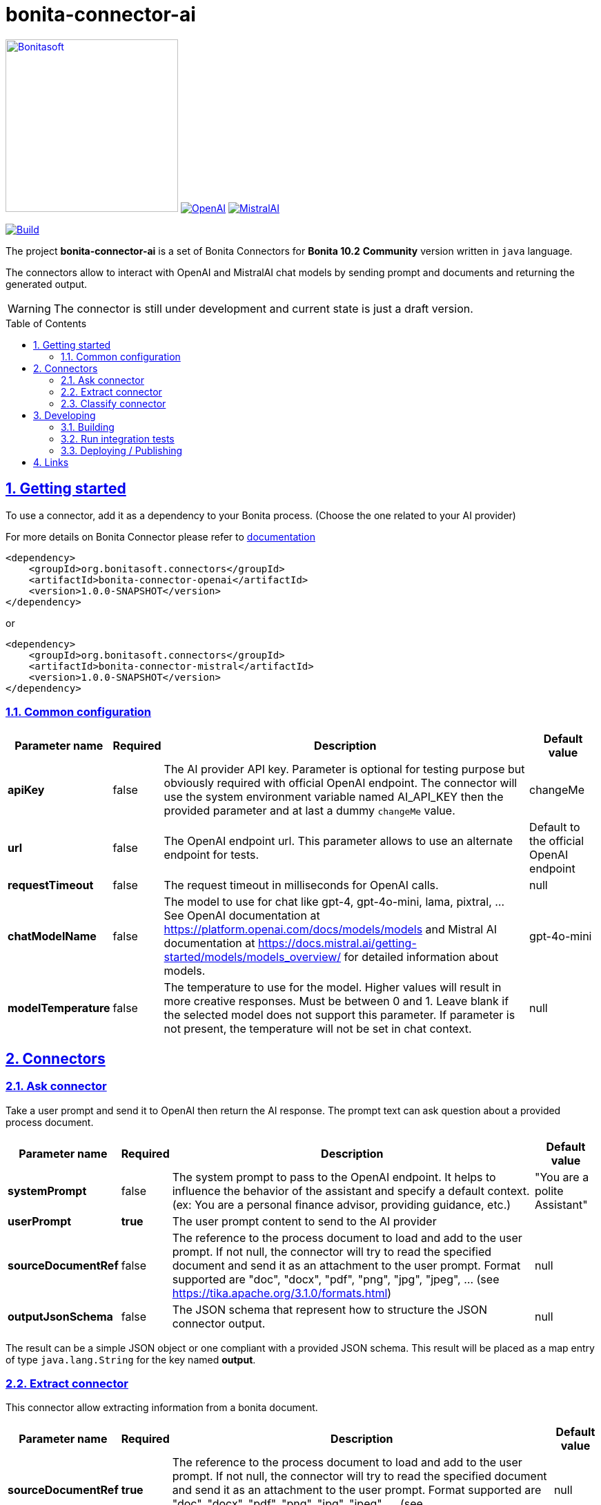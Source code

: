 :doctype: book
:toc: left
:toclevels: 3
:toc: macro
:sectnums:
:icons: font
:source-highlighter: highlightjs
:idprefix:
:idseparator: -
:sectlinks:
:sectanchors:
:linkcss: false

// Vars
:project-group-id: org.bonitasoft.connectors
:project-artifact-id: bonita-connector-ai
:project-version: 1.0.0-SNAPSHOT
:orga: bonitasoft
:uri-org: https://github.com/{orga}
:uri-repo: {uri-org}/{project-artifact-id}
:short-bonita-version: 10.2
:doc-url: https://documentation.bonitasoft.com/bonita/{short-bonita-version}
:java-version: 17
= {project-artifact-id}

image:bonitasoft-community.png[Bonitasoft,link="https://www.bonitasoft.com",width=250px]
image:./openai@2x.png[OpenAI,link="https://openai.com"] image:./mistralai@2x.png[MistralAI,link="https://mistral.ai"]


image:{uri-repo}/actions/workflows/build.yaml/badge.svg[Build,link="{uri-repo}/actions?query=build"]



The project **{project-artifact-id}** is a set of Bonita Connectors for **Bonita {short-bonita-version}**  **Community** version written in `java` language.

The connectors allow to interact with OpenAI and MistralAI chat models by sending prompt and documents and returning the generated output.

[WARNING]
====
The connector is still under development and current state is just a draft version.
====

toc::[]

== Getting started

To use a connector, add it as a dependency to your Bonita process. (Choose the one related to your AI provider)

For more details on Bonita Connector please refer to {doc-url}/connector-archetype[documentation]

[source,xml,subs="attributes+"]
----
<dependency>
    <groupId>org.bonitasoft.connectors</groupId>
    <artifactId>bonita-connector-openai</artifactId>
    <version>{project-version}</version>
</dependency>
----

or

[source,xml,subs="attributes+"]
----
<dependency>
    <groupId>org.bonitasoft.connectors</groupId>
    <artifactId>bonita-connector-mistral</artifactId>
    <version>{project-version}</version>
</dependency>
----

=== Common configuration

[caption=Configuration,options=autowidth]
|===
|Parameter name |Required |Description |Default value

|*apiKey*
|false
|The AI provider API key. Parameter is optional for testing purpose but obviously required with official OpenAI endpoint. The connector will use the system environment variable named AI_API_KEY then the provided parameter and at last a dummy `changeMe` value.
| changeMe

|*url*
|false
|The OpenAI endpoint url. This parameter allows to use an alternate endpoint for tests.
|Default to the official OpenAI endpoint

|*requestTimeout*
|false
|The request timeout in milliseconds for OpenAI calls.
|null

|*chatModelName*
|false
|The model to use for chat like gpt-4, gpt-4o-mini, lama, pixtral, ... See OpenAI documentation at https://platform.openai.com/docs/models/models and Mistral AI documentation at https://docs.mistral.ai/getting-started/models/models_overview/ for detailed information about models.
|gpt-4o-mini

|*modelTemperature*
|false
|The temperature to use for the model. Higher values will result in more creative responses. Must be between 0 and 1. Leave blank if the selected model does not support this parameter. If parameter is not present, the temperature will not be set in chat context.
|null
|===


== Connectors

=== Ask connector

Take a user prompt and send it to OpenAI then return the AI response. The prompt text can ask question about a provided process document.

[caption=Configuration,options=autowidth]
|===
|Parameter name |Required |Description |Default value

|*systemPrompt*
|false
|The system prompt to pass to the OpenAI endpoint.  It helps to influence the behavior of the assistant and specify a default context. (ex: You are a personal finance advisor, providing guidance, etc.)
|"You are a polite Assistant"

|*userPrompt*
|*true*
|The user prompt content to send to the AI provider
|

|*sourceDocumentRef*
|false
|The reference to the process document to load and add to the user prompt. If not null, the connector will try to read the specified document and send it as an attachment to the user prompt. Format supported are "doc", "docx", "pdf", "png", "jpg", "jpeg", ... (see https://tika.apache.org/3.1.0/formats.html)
|null

|*outputJsonSchema*
|false
|The JSON schema that represent how to structure the JSON connector output.
|null

|===

The result can be a simple JSON object or one compliant with a provided JSON schema.
This result will be placed as a map entry of type `java.lang.String` for the key named *output*.

=== Extract connector

This connector allow extracting information from a bonita document.

[caption=Configuration,options=autowidth]
|===
|Parameter name |Required |Description |Default value

|*sourceDocumentRef*
|*true*
|The reference to the process document to load and add to the user prompt. If not null, the connector will try to read the specified document  and send it as an attachment to the user prompt. Format supported are "doc", "docx", "pdf", "png", "jpg", "jpeg", ... (see https://tika.apache.org/3.1.0/formats.html)
|null

|*fieldsToExtract*
|false
|The list of fields to extract from the given document. The connector expect a list of String (like `List.of("firstName","lastName","address")`.
|null

|*outputJsonSchema*
|false
|The JSON schema that represent how to structure the JSON connector output. If a JSON schema is specified, the `fieldsToExtract` parameter is ignored.
|null

|===

IMPORTANT: You must provide at least one of `fieldsToExtract` or `outputJsonSchema` parameters.

The result can be a simple JSON object or one compliant with a provided JSON schema.
This connector result will be placed as a map entry of type `java.lang.String` for the key named *output*.

=== Classify connector

This connector allow to classify a bonita process document according to a list of category provided by the user.

[caption=Configuration,options=autowidth]
|===
|Parameter name |Required |Description |Default value

|*sourceDocumentRef*
|*true*
|The reference to the process document to load and add to the user prompt. If not null, the connector will try to read the specified document  and send it as an attachment to the user prompt. Format supported are "doc", "docx", "pdf", "png", "jpg", "jpeg", ... (see https://tika.apache.org/3.1.0/formats.html)
|null

|*categories*
|*true*
|The list of category used to classify the given document. The connector expect a list of String (like `List.of("RIB","ID",...)`.
It is recommended to add a default category if none other matches such as `Unknown`
|null

|===


The result is a JSON String such as the following sample.

.sample classification result
[source,json]
----
{
  "category": "xxx",
  "confidence": 0.9
}
----

The confidence score is defined as :

- [0.0..0.3]: Very uncertain or guessing
- [0.3..0.6]: Some uncertainty, potential ambiguity exists
- [0.6..0.8]: Reasonably certain, minor doubt
- [0.8..1.0]: Very certain, no doubt

This connector result will be placed as a map entry of type `java.lang.String` for the key named *output*.

== Developing
// _**TODO**_: Here's a brief introduction about what a developer must do in order to start developing the project further:

Prerequisite:

- Java ( **jdk {java-version}** or higher)
- Maven (optional if you chose to use https://github.com/takari/maven-wrapper[maven wrapper script] as archetype option)
- A Git client (optional but highly recommended)
- Docker and docker compose for integration tests

=== Building
// _**TODO**_: If your project needs some additional steps for the developer to build the project after some code changes, state them here:
The project is a standard maven project. For more details about Apache Maven, please refer to the https://maven.apache.org/guides/getting-started/[documentation]

[source,bash,subs=attributes]
----
git clone {uri-repo}.git
cd {project-artifact-id}/
./mwnw package
----

The build should produce connector packages a jar and zip archives under the modules `target/` folders.


=== Run integration tests

// _**TODO**_: Here again you should state what actually happens when the code above gets executed.

The connector needs an OpenAI endpoint up & running. A docker compose file is present in the root folder which starts
a https://ollama.com/[ollama] container that you can use as a local replacement of OpenAI provider.

Just issue `docker compose up -d` and ollama API will be available at `http://localhost:11434/v1`

NOTE: To download model use the following command `docker compose exec ollama bash -c 'ollama pull <model name>'`.  You can check the logs with `docker compose logs -f ollama` for more info.

Once ollama is ready, you can run integration tests using standard maven command and activating a dedicated maven profile (ITs)

`./mvnw verify -PITs`

=== Deploying / Publishing

// _**TODO**_: In case there's some step you have to take that publishes this project to a server, this is the right time to state it.

{doc-url}/managing-extension-studio[Install the connector in your Bonita project using the Studio, window = "_blank"].

// == Contributing
//
// // _**TODO**_: Make easy to your team to jump in and start contributing to your project.
//
// These paragraphs are meant to welcome those kind souls to feel that they are
// needed. You should state something like:
//
// "If you'd like to contribute, please fork the repository and use a feature
// branch. Pull requests are warmly welcome."
//
// If there's anything else the developer needs to know (e.g. the code style
// guide), you should link it here. If there's a lot of things to take into
// consideration, it is common to separate this section to its own file called
// `CONTRIBUTING.adoc` (or similar). If so, you should say that it exists here.

== Links

// _**TODO**_: Even though this information can be found inside the project on machine-readable
// format like in a .json file, it's good to include a summary of most useful
// links to humans using your project. You can include links like:

. Project homepage: {uri-repo}
. Repository: {uri-repo}.git
. Issue tracker: {uri-repo}/issues
// .. In case of sensitive bugs like security vulnerabilities, please contact
//     my@email.com directly instead of using issue tracker. We value your effort
//     to improve the security and privacy of this project!

